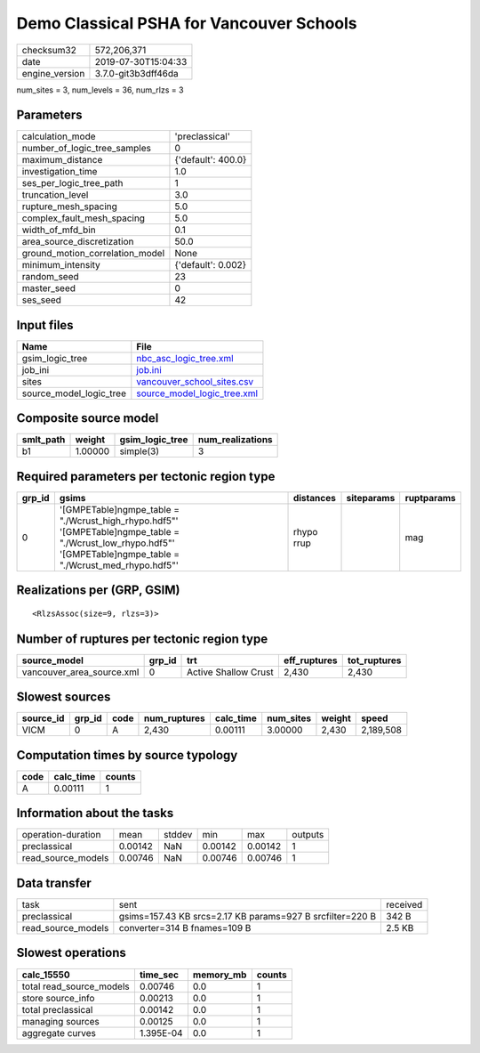 Demo Classical PSHA for Vancouver Schools
=========================================

============== ===================
checksum32     572,206,371        
date           2019-07-30T15:04:33
engine_version 3.7.0-git3b3dff46da
============== ===================

num_sites = 3, num_levels = 36, num_rlzs = 3

Parameters
----------
=============================== ==================
calculation_mode                'preclassical'    
number_of_logic_tree_samples    0                 
maximum_distance                {'default': 400.0}
investigation_time              1.0               
ses_per_logic_tree_path         1                 
truncation_level                3.0               
rupture_mesh_spacing            5.0               
complex_fault_mesh_spacing      5.0               
width_of_mfd_bin                0.1               
area_source_discretization      50.0              
ground_motion_correlation_model None              
minimum_intensity               {'default': 0.002}
random_seed                     23                
master_seed                     0                 
ses_seed                        42                
=============================== ==================

Input files
-----------
======================= ============================================================
Name                    File                                                        
======================= ============================================================
gsim_logic_tree         `nbc_asc_logic_tree.xml <nbc_asc_logic_tree.xml>`_          
job_ini                 `job.ini <job.ini>`_                                        
sites                   `vancouver_school_sites.csv <vancouver_school_sites.csv>`_  
source_model_logic_tree `source_model_logic_tree.xml <source_model_logic_tree.xml>`_
======================= ============================================================

Composite source model
----------------------
========= ======= =============== ================
smlt_path weight  gsim_logic_tree num_realizations
========= ======= =============== ================
b1        1.00000 simple(3)       3               
========= ======= =============== ================

Required parameters per tectonic region type
--------------------------------------------
====== ================================================================================================================================================================== ========== ========== ==========
grp_id gsims                                                                                                                                                              distances  siteparams ruptparams
====== ================================================================================================================================================================== ========== ========== ==========
0      '[GMPETable]\ngmpe_table = "./Wcrust_high_rhypo.hdf5"' '[GMPETable]\ngmpe_table = "./Wcrust_low_rhypo.hdf5"' '[GMPETable]\ngmpe_table = "./Wcrust_med_rhypo.hdf5"' rhypo rrup            mag       
====== ================================================================================================================================================================== ========== ========== ==========

Realizations per (GRP, GSIM)
----------------------------

::

  <RlzsAssoc(size=9, rlzs=3)>

Number of ruptures per tectonic region type
-------------------------------------------
========================= ====== ==================== ============ ============
source_model              grp_id trt                  eff_ruptures tot_ruptures
========================= ====== ==================== ============ ============
vancouver_area_source.xml 0      Active Shallow Crust 2,430        2,430       
========================= ====== ==================== ============ ============

Slowest sources
---------------
========= ====== ==== ============ ========= ========= ====== =========
source_id grp_id code num_ruptures calc_time num_sites weight speed    
========= ====== ==== ============ ========= ========= ====== =========
VICM      0      A    2,430        0.00111   3.00000   2,430  2,189,508
========= ====== ==== ============ ========= ========= ====== =========

Computation times by source typology
------------------------------------
==== ========= ======
code calc_time counts
==== ========= ======
A    0.00111   1     
==== ========= ======

Information about the tasks
---------------------------
================== ======= ====== ======= ======= =======
operation-duration mean    stddev min     max     outputs
preclassical       0.00142 NaN    0.00142 0.00142 1      
read_source_models 0.00746 NaN    0.00746 0.00746 1      
================== ======= ====== ======= ======= =======

Data transfer
-------------
================== ========================================================= ========
task               sent                                                      received
preclassical       gsims=157.43 KB srcs=2.17 KB params=927 B srcfilter=220 B 342 B   
read_source_models converter=314 B fnames=109 B                              2.5 KB  
================== ========================================================= ========

Slowest operations
------------------
======================== ========= ========= ======
calc_15550               time_sec  memory_mb counts
======================== ========= ========= ======
total read_source_models 0.00746   0.0       1     
store source_info        0.00213   0.0       1     
total preclassical       0.00142   0.0       1     
managing sources         0.00125   0.0       1     
aggregate curves         1.395E-04 0.0       1     
======================== ========= ========= ======